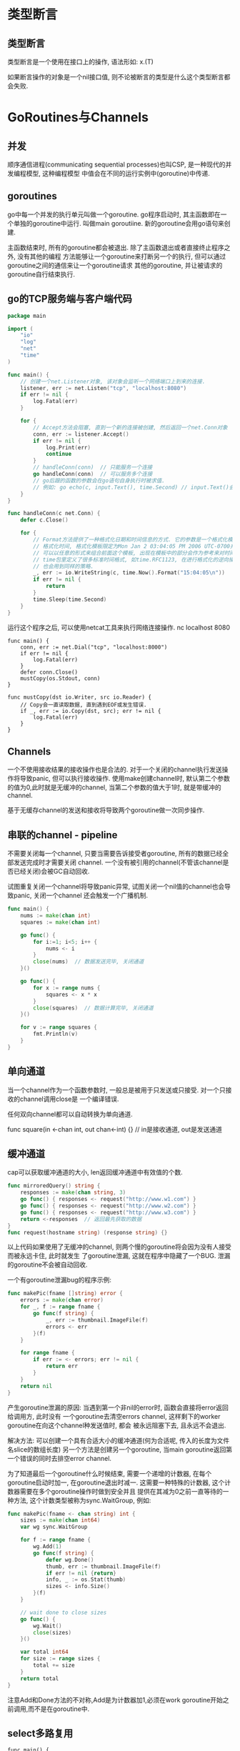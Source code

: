 * 类型断言
** 类型断言
类型断言是一个使用在接口上的操作, 语法形如: x.(T)

如果断言操作的对象是一个nil接口值, 则不论被断言的类型是什么这个类型断言都会失败.

* GoRoutines与Channels
** 并发
顺序通信进程(communicating sequential processes)也叫CSP, 是一种现代的并发编程模型, 这种编程模型
中值会在不同的运行实例中(goroutine)中传递.

** goroutines
go中每一个并发的执行单元叫做一个goroutine. go程序启动时, 其主函数即在一个单独的goroutine中运行.
叫做main goroutiine. 新的goroutine会用go语句来创建.

主函数结束时, 所有的goroutine都会被退出. 除了主函数退出或者直接终止程序之外, 没有其他的编程
方法能够让一个goroutine来打断另一个的执行, 但可以通过goroutine之间的通信来让一个goroutine请求
其他的goroutine, 并让被请求的goroutine自行结束执行.

** go的TCP服务端与客户端代码
#+BEGIN_SRC go
package main

import (
	"io"
	"log"
	"net"
	"time"
)

func main() {
    // 创建一个net.Listener对象, 该对象会监听一个网络端口上到来的连接.
	listener, err := net.Listen("tcp", "localhost:8080")
	if err != nil {
		log.Fatal(err)
	}

	for {
        // Accept方法会阻塞, 直到一个新的连接被创建, 然后返回一个net.Conn对象
		conn, err := listener.Accept()
		if err != nil {
			log.Print(err)
			continue
		}
		// handleConn(conn)  // 只能服务一个连接
        go handleConn(conn)  // 可以服务多个连接
        // go后跟的函数的参数会在go语句自身执行时被求值.
        // 例如: go echo(c, input.Text(), time.Second) // input.Text()会在main goroutine中被求值
	}
}

func handleConn(c net.Conn) {
	defer c.Close()

	for {
        // Format方法提供了一种格式化日期和时间信息的方式. 它的参数是一个格式化模板标识如何来
        // 格式化时间, 格式化模板限定为Mon Jan 2 03:04:05 PM 2006 UTC-0700共有8个部分.
        // 可以以任意的形式来组合前面这个模板, 出现在模板中的部分会作为参考来对时间格式进行输出
        // time包里定义了很多标准时间格式, 如time.RFC1123, 在进行格式化的逆向操作time.Parse时,
        // 也会用到同样的策略.
		_, err := io.WriteString(c, time.Now().Format("15:04:05\n"))
		if err != nil {
			return
		}
		time.Sleep(time.Second)
	}
}
#+END_SRC
运行这个程序之后, 可以使用netcat工具来执行网络连接操作.
nc localhost 8080

#+BEGIN_SRC go 客户端代码
func main() {
    conn, err := net.Dial("tcp", "localhost:8000")
    if err != nil {
        log.Fatal(err)
    }
    defer conn.Close()
    mustCopy(os.Stdout, conn)
}

func mustCopy(dst io.Writer, src io.Reader) {
    // Copy会一直读取数据, 直到遇到EOF或发生错误.
    if _, err := io.Copy(dst, src); err != nil {
        log.Fatal(err)
    }
}
#+END_SRC

** Channels
一个不使用接收结果的接收操作也是合法的.
对于一个关闭的channel执行发送操作将导致panic, 但可以执行接收操作.
使用make创建channel时, 默认第二个参数的值为0,此时就是无缓冲的channel,
当第二个参数的值大于1时, 就是带缓冲的channel.

基于无缓存channel的发送和接收将导致两个goroutine做一次同步操作.

** 串联的channel - pipeline
不需要关闭每一个channel, 只要当需要告诉接受者goroutine, 所有的数据已经全部发送完成时才需要关闭
channel. 一个没有被引用的channel(不管该channel是否已经关闭)会被GC自动回收.

试图重复关闭一个channel将导致panic异常, 试图关闭一个nil值的channel也会导致panic, 关闭一个channel
还会触发一个广播机制.
#+BEGIN_SRC go
func main() {
    nums := make(chan int)
    squares := make(chan int)

    go func() {
        for i:=1; i<5; i++ {
            nums <- i
        }
        close(nums)  // 数据发送完毕, 关闭通道
    }()

    go func() {
        for x := range nums {
            squares <- x * x
        }
        close(squares)  // 数据计算完毕, 关闭通道
    }()

    for v := range squares {
        fmt.Println(v)
    }
}
#+END_SRC

** 单向通道
当一个channel作为一个函数参数时, 一般总是被用于只发送或只接受. 对一个只接收的channel调用close是
一个编译错误.

任何双向channel都可以自动转换为单向通道.

func square(in <-chan int, out chan<-int) {} // in是接收通道, out是发送通道

** 缓冲通道
cap可以获取缓冲通道的大小, len返回缓冲通道中有效值的个数.
#+BEGIN_SRC go
func mirroredQuery() string {
    responses := make(chan string, 3)
    go func() { responses <- request("http://www.w1.com") }
    go func() { responses <- request("http://www.w2.com") }
    go func() { responses <- request("http://www.w3.com") }
    return <-responses  // 返回最先获取的数据
}
func request(hostname string) (response string) {}
#+END_SRC
以上代码如果使用了无缓冲的channel, 则两个慢的goroutine将会因为没有人接受而被永远卡住, 此时就发生
了goroutine泄漏, 这就在程序中隐藏了一个BUG. 泄漏的goroutine不会被自动回收.

一个有goroutine泄漏bug的程序示例:
#+BEGIN_SRC go
func makePic(fname []string) error {
    errors := make(chan error)
    for _, f := range fname {
        go func(f string) {
            _, err := thumbnail.ImageFile(f)
            errors <- err
        }(f)
    }

    for range fname {
        if err := <- errors; err != nil {
            return err
        }
    }
    return nil
}
#+END_SRC
产生goroutine泄漏的原因: 当遇到第一个非nil的error时, 函数会直接将error返回给调用方, 此时没有
一个goroutine去清空errors channel, 这样剩下的worker goroutine在向这个channel种发送值时, 都会
被永远阻塞下去, 且永远不会退出.

解决方法: 可以创建一个具有合适大小的缓冲通道(何为合适呢, 传入的长度为文件名slice的数组长度)
另一个方法是创建另一个goroutine, 当main goroutine返回第一个错误的同时去排空error channel.

为了知道最后一个goroutine什么时候结束, 需要一个递增的计数器, 在每个goroutine启动时加一,
在goroutine退出时减一. 这需要一种特殊的计数器, 这个计数器需要在多个goroutine操作时做到安全并且
提供在其减为0之前一直等待的一种方法, 这个计数类型被称为sync.WaitGroup, 例如:
#+BEGIN_SRC go
func makePic(fname <- chan string) int {
    sizes := make(chan int64)
    var wg sync.WaitGroup

    for f := range fname {
        wg.Add(1)
        go func(f string) {
            defer wg.Done()
            thumb, err := thumbnail.ImageFile(f)
            if err != nil {return}
            info, _ := os.Stat(thumb)
            sizes <- info.Size()
        }(f)
    }

    // wait done to close sizes
    go func() {
        wg.Wait()
        close(sizes)
    }()

    var total int64
    for size := range sizes {
        total += size
    }
    return total
}
#+END_SRC

注意Add和Done方法的不对称,Add是为计数器加1,必须在work goroutine开始之前调用,而不是在goroutine中.

** select多路复用
#+BEGIN_SRC go  倒计时
func main() {
    fmt.Println("Commencing countdown")
    tick := time.Tick(time.Second*1)  // 返回一个接受的通道, 执行间隔是传入的参数的值

    abort := make(chan int)
    go func() {
        os.Stdin.Read(make([]byte, 1))
        abort <- 1
    }()

    for countdown := 10; countdown > 0; countdown-- {
        fmt.Println(countdown)
        select {
            case <-tick:
            case <-abort:
                fmt.Println("Abort")
                return  // 此处会导致goroutine泄漏, 正确写法是使用time.NewTicker
        }
    }
    fmt.Println("Countdown Done")
}
#+END_SRC
Tick函数挺方便, 但只有当程序整个生命周期都需要这个时间时我们使用它才比较合适. 否则应该使用如下
方式:
ticker := time.NewTicker(1 * time.Second)
<-ticker.C
ticker.Stop()

一个没有任何case的select语句写作 select{}, 会永远等待下去.
#+BEGIN_SRC go
func main() {
    ch := make(chan int, 1)
    for i:=0; i<10; i++ {
        select {
            case x := <-ch:
                fmt.Println(x)  // 输出0, 2, 4, 6, 8. #DONE: 原因
            case ch <- i:
        }
    }
}
#+END_SRC
如果多个case同时就绪, select会随机选择一个执行.

通过命令行参数的开关来输出详细信息: 工作原理是,
如果命令行参数中给定-v, 则tick通道就不为nil, 因此select会命中, 反之当tick为nil时, select永远
不会命中这个case.
#+BEGIN_SRC go
func main() {
	var verbose = flag.Bool("v", false, "show verbose msg")
	flag.Parse()

	ch := make(chan int)
	var tick <-chan time.Time
	if *verbose {
		tick = time.Tick(time.Second)
	}

	go func() {
		for {
			fmt.Println("Do Something")
			time.Sleep(time.Second * 1)
			ch <- 1
		}
	}()

	for {
		select {
		case <-ch:
		case <-tick:
			fmt.Println("I'm Working")
		}
	}
}
#+END_SRC

** 并发的退出
不要向channel发送值, 而是用关闭一个channel来进行广播. 此代码就是通过关闭done通道来实现通知的.
#+BEGIN_SRC go
package main

import (
	"flag"
	"fmt"
	"io/ioutil"
	"os"
	"path/filepath"
	"sync"
	"time"
)

// 并行计算目录的大小
var verbose = flag.Bool("v", false, "show verbose msg")

func main() {
	flag.Parse()

	var tick <-chan time.Time
	if *verbose {
		tick = time.Tick(time.Second * 2)
	}

	// 从标准输入流读取内容
	go func() {
		os.Stdin.Read(make([]byte, 1))
		close(done) // 关闭done通道, canclled会返回true
	}()

	roots := flag.Args()
	if len(roots) == 0 {
		roots = []string{"."}
	}

	fileSizes := make(chan int64)
	var n sync.WaitGroup

	for _, root := range roots {
		n.Add(1)
		go walkDir(root, &n, fileSizes)
	}

	go func() {
		n.Wait()
		close(fileSizes)
	}()

	var nfiles, nbytes int64
loop:
	for {
		select {
		case <-done:
			for range fileSizes {
			} // 清空fileSizes通道
			panic("just for see stack")
			return
		case size, ok := <-fileSizes:
			if !ok {
				break loop
			}
			nfiles++
			nbytes += size
		case <-tick:
			printDiskUsage(nfiles, nbytes)
		}
	}
	printDiskUsage(nfiles, nbytes)

}

func printDiskUsage(nfiles, nbytes int64) {
	fmt.Printf("%d files  %.1f MB\n", nfiles, float64(nbytes)/1e6)
}

func walkDir(dir string, n *sync.WaitGroup, fileSizes chan<- int64) {
	defer n.Done()
	if cancelled() {
		return
	}

	for _, entry := range dirents(dir) {
		if entry.IsDir() {
			n.Add(1)
			subdir := filepath.Join(dir, entry.Name())
			go walkDir(subdir, n, fileSizes)
		} else {
			fileSizes <- entry.Size()
		}
	}
}

// 限制goroutine的个数, 最多20个
var sema = make(chan int, 20)

func dirents(dir string) []os.FileInfo {
	select {
	case sema <- 1:
	case <-done:
		return nil
	}
	defer func() { <-sema }()

	// read direcotry的一种方法

	entries, err := ioutil.ReadDir(dir)
	if err != nil {
		return nil
	}

	// read direcotry的另一种方法
	/*
		f, err := os.Open(dir)
		if err != nil {
			fmt.Fprintf(os.Stderr, "du: %v\n", err)
			return nil
		}
		defer f.Close()

		entries, err := f.Readdir(0)
		if err != nil {
			fmt.Fprintf(os.Stderr, "du: %v\n", err)
		}
	*/
	return entries
}

// 退出goroutine
var done = make(chan int)

func cancelled() bool {
	select {
	case <-done:
		return true
	default:
		return false
	}
}
#+END_SRC

** 聊天程序
P335 # TODO:
